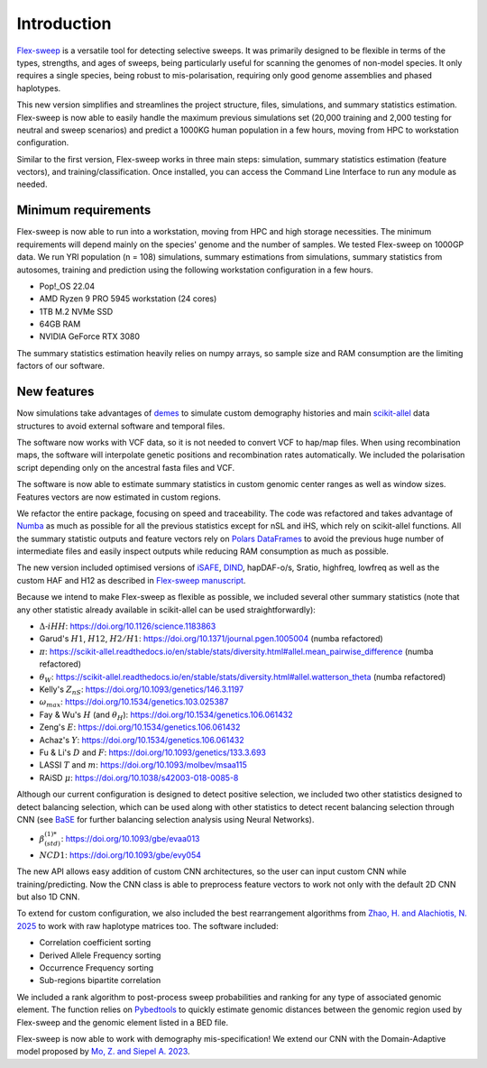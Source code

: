 Introduction
============

`Flex-sweep <https://doi.org/10.1093/molbev/msad139>`_ is a versatile tool for detecting selective sweeps. It was primarily designed to be flexible in terms of the types, strengths, and ages of sweeps, being particularly useful for scanning the genomes of non-model species. It only requires a single species, being robust to mis-polarisation, requiring only good genome assemblies and phased haplotypes.

This new version simplifies and streamlines the project structure, files, simulations, and summary statistics estimation. Flex-sweep is now able to easily handle the maximum previous simulations set (20,000 training and 2,000 testing for neutral and sweep scenarios) and predict a 1000KG human population in a few hours, moving from HPC to workstation configuration.

Similar to the first version, Flex-sweep works in three main steps: simulation, summary statistics estimation (feature vectors), and training/classification. Once installed, you can access the Command Line Interface to run any module as needed.


Minimum requirements
--------------------
Flex-sweep is now able to run into a workstation, moving from HPC and high storage necessities. The minimum requirements will depend mainly on the species' genome and the number of samples. We tested Flex-sweep on 1000GP data. We run YRI population (n = 108) simulations, summary estimations from simulations, summary statistics from autosomes, training and prediction using the following workstation configuration in a few hours.

* Pop!_OS 22.04
* AMD Ryzen 9 PRO 5945 workstation (24 cores)
* 1TB M.2 NVMe SSD
* 64GB RAM
* NVIDIA GeForce RTX 3080

The summary statistics estimation heavily relies on numpy arrays, so sample size and RAM consumption are the limiting factors of our software.

New features
------------
Now simulations take advantages of `demes <https://doi.org/10.1093/genetics/iyac131>`_ to simulate custom demography histories and main `scikit-allel <https://scikit-allel.readthedocs.io/>`_ data structures to avoid external software and temporal files.

The software now works with VCF data, so it is not needed to convert VCF to hap/map files. When using recombination maps, the software will interpolate genetic positions and recombination rates automatically. We included the polarisation script depending only on the ancestral fasta files and VCF.

The software is now able to estimate summary statistics in custom genomic center ranges as well as window sizes. Features vectors are now estimated in custom regions.

We refactor the entire package, focusing on speed and traceability. The code was refactored and takes advantage of `Numba <https://numba.pydata.org/>`_ as much as possible for all the previous statistics except for nSL and iHS, which rely on scikit-allel functions. All the summary statistic outputs and feature vectors rely on `Polars DataFrames <https://pola.rs/>`_ to avoid the previous huge number of intermediate files and easily inspect outputs while reducing RAM consumption as much as possible.

The new version included optimised versions of `iSAFE <https://doi.org/10.1038/nmeth.4606>`_, `DIND <https://doi.org/10.1371/journal.pgen.1000562>`_, hapDAF-o/s, Sratio, highfreq, lowfreq as well as the custom HAF and H12 as described in `Flex-sweep manuscript <https://doi.org/10.1093/molbev/msad139>`_.

Because we intend to make Flex-sweep as flexible as possible, we included several other summary statistics (note that any other statistic already available in scikit-allel can be used straightforwardly):

* :math:`\Delta\text{-}iHH`: `https://doi.org/10.1126/science.1183863 <https://doi.org/10.1126/science.1183863>`_
* Garud's :math:`H1`, :math:`H12`, :math:`H2/H1`: `https://doi.org/10.1371/journal.pgen.1005004 <https://doi.org/10.1371/journal.pgen.1005004>`_ (numba refactored)
* :math:`\pi`: `https://scikit-allel.readthedocs.io/en/stable/stats/diversity.html#allel.mean_pairwise_difference <https://scikit-allel.readthedocs.io/en/stable/stats/diversity.html#allel.mean_pairwise_difference>`_ (numba refactored)
* :math:`\theta_{W}`: `https://scikit-allel.readthedocs.io/en/stable/stats/diversity.html#allel.watterson_theta <https://scikit-allel.readthedocs.io/en/stable/stats/diversity.html#allel.watterson_theta>`_ (numba refactored)
* Kelly's :math:`Z_{nS}`: `https://doi.org/10.1093/genetics/146.3.1197 <https://doi.org/10.1093/genetics/146.3.1197>`_
* :math:`\omega_{max}`: `https://doi.org/10.1534/genetics.103.025387 <https://doi.org/10.1534/genetics.103.025387>`_
* Fay & Wu's :math:`H` (and :math:`\theta_{H}`): `https://doi.org/10.1534/genetics.106.061432 <https://doi.org/10.1534/genetics.106.061432>`_
* Zeng's :math:`E`: `https://doi.org/10.1534/genetics.106.061432 <https://doi.org/10.1534/genetics.106.061432>`_
* Achaz's :math:`Y`: `https://doi.org/10.1534/genetics.106.061432 <https://doi.org/10.1534/genetics.106.061432>`_
* Fu & Li's :math:`D` and :math:`F`: `https://doi.org/10.1093/genetics/133.3.693 <https://doi.org/10.1093/genetics/133.3.693>`_
* LASSI :math:`T` and :math:`m`: `https://doi.org/10.1093/molbev/msaa115 <https://doi.org/10.1093/molbev/msaa115>`_
* RAiSD :math:`\mu`: `https://doi.org/10.1038/s42003-018-0085-8 <https://doi.org/10.1038/s42003-018-0085-8>`_

Although our current configuration is designed to detect positive selection, we included two other statistics designed to detect balancing selection, which can be used along with other statistics to detect recent balancing selection through CNN (see `BaSE <https://doi.org/10.1111/1755-0998.13379>`_ for further balancing selection analysis using Neural Networks).

* :math:`\beta^{(1)*}_{(std)}`: `https://doi.org/10.1093/gbe/evaa013 <https://doi.org/10.1093/gbe/evaa013>`_
* :math:`NCD1`: `https://doi.org/10.1093/gbe/evy054 <https://doi.org/10.1093/gbe/evy054>`_

The new API allows easy addition of custom CNN architectures, so the user can input custom CNN while training/predicting. Now the CNN class is able to preprocess feature vectors to work not only with the default 2D CNN but also 1D CNN.

To extend for custom configuration, we also included the best rearrangement algorithms from `Zhao, H. and Alachiotis, N. 2025 <https://doi.org/10.1016/j.ymeth.2024.11.003>`_ to work with raw haplotype matrices too. The software included:

* Correlation coefficient sorting
* Derived Allele Frequency sorting
* Occurrence Frequency sorting
* Sub-regions bipartite correlation

We included a rank algorithm to post-process sweep probabilities and ranking for any type of associated genomic element. The function relies on `Pybedtools <https://daler.github.io/pybedtools/>`_ to quickly estimate genomic distances between the genomic region used by Flex-sweep and the genomic element listed in a BED file.

.. A saliency map class to explore which genomic region and statistic are more revelant during training.

Flex-sweep is now able to work with demography mis-specification! We extend our CNN with the Domain-Adaptive model proposed by `Mo, Z. and Siepel A. 2023 <https://doi.org/10.1371/journal.pgen.1011032>`_.
